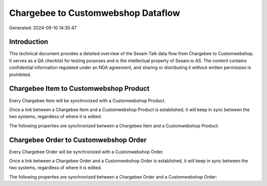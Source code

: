 ===================================
Chargebee to Customwebshop Dataflow
===================================

Generated: 2024-09-10 14:35:47

Introduction
------------

This technical document provides a detailed overview of the Sesam Talk data flow from Chargebee to Customwebshop. It serves as a QA checklist for testing purposes and is the intellectual property of Sesam.io AS. The content contains confidential information regulated under an NDA agreement, and sharing or distributing it without written permission is prohibited.

Chargebee Item to Customwebshop Product
---------------------------------------
Every Chargebee Item will be synchronized with a Customwebshop Product.

Once a link between a Chargebee Item and a Customwebshop Product is established, it will keep in sync between the two systems, regardless of where it is edited.

The following properties are synchronized between a Chargebee Item and a Customwebshop Product:

.. list-table::
   :header-rows: 1

   * - Chargebee Item Property
     - Customwebshop Product Property
     - Customwebshop Data Type


Chargebee Order to Customwebshop Order
--------------------------------------
Every Chargebee Order will be synchronized with a Customwebshop Order.

Once a link between a Chargebee Order and a Customwebshop Order is established, it will keep in sync between the two systems, regardless of where it is edited.

The following properties are synchronized between a Chargebee Order and a Customwebshop Order:

.. list-table::
   :header-rows: 1

   * - Chargebee Order Property
     - Customwebshop Order Property
     - Customwebshop Data Type

